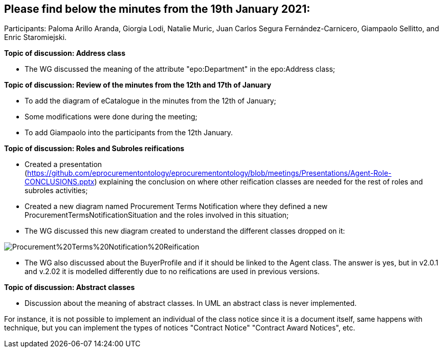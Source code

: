 == Please find below the minutes from the 19th January 2021:

Participants: Paloma Arillo Aranda, Giorgia Lodi, Natalie Muric, Juan Carlos Segura Fernández-Carnicero, Giampaolo Sellitto, and Enric Staromiejski.

**Topic of discussion: Address class**

* The WG discussed the meaning of the attribute "epo:Department" in the epo:Address class;

**Topic of discussion: Review of the minutes from the 12th and 17th of January**

* To add the diagram of eCatalogue in the minutes from the 12th of January;
* Some modifications were done during the meeting;
* To add Giampaolo into the participants from the 12th January.

**Topic of discussion: Roles and Subroles reifications**

* Created a presentation (https://github.com/eprocurementontology/eprocurementontology/blob/meetings/Presentations/Agent-Role-CONCLUSIONS.pptx) explaining the conclusion on where other reification classes are needed for the rest of roles and subroles activities;
* Created a new diagram named Procurement Terms Notification where they defined a new ProcurementTermsNotificationSituation and the roles involved in this situation;
* The WG discussed this new diagram created to understand the different classes dropped on it:

image::https://github.com/eprocurementontology/eprocurementontology/blob/v2.0.2/v2.0.2/05-Implementation/test/doc/img/Procurement%20Terms%20Notification%20Reification.png[]

* The WG also discussed about the BuyerProfile and if it should be linked to the Agent class. The answer is yes, but in v2.0.1 and v.2.02 it is modelled differently due to no reifications are used in previous versions.

**Topic of discussion: Abstract classes**

* Discussion about the meaning of abstract classes. In UML an abstract class is never implemented.

For instance, it is not possible to implement an individual of the class notice since it is a document itself, same happens with technique, but you can implement the types of notices "Contract Notice" "Contract Award Notices", etc.